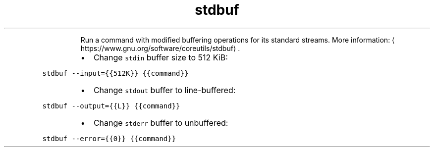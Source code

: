 .TH stdbuf
.PP
.RS
Run a command with modified buffering operations for its standard streams.
More information: \[la]https://www.gnu.org/software/coreutils/stdbuf\[ra]\&.
.RE
.RS
.IP \(bu 2
Change \fB\fCstdin\fR buffer size to 512 KiB:
.RE
.PP
\fB\fCstdbuf \-\-input={{512K}} {{command}}\fR
.RS
.IP \(bu 2
Change \fB\fCstdout\fR buffer to line\-buffered:
.RE
.PP
\fB\fCstdbuf \-\-output={{L}} {{command}}\fR
.RS
.IP \(bu 2
Change \fB\fCstderr\fR buffer to unbuffered:
.RE
.PP
\fB\fCstdbuf \-\-error={{0}} {{command}}\fR
